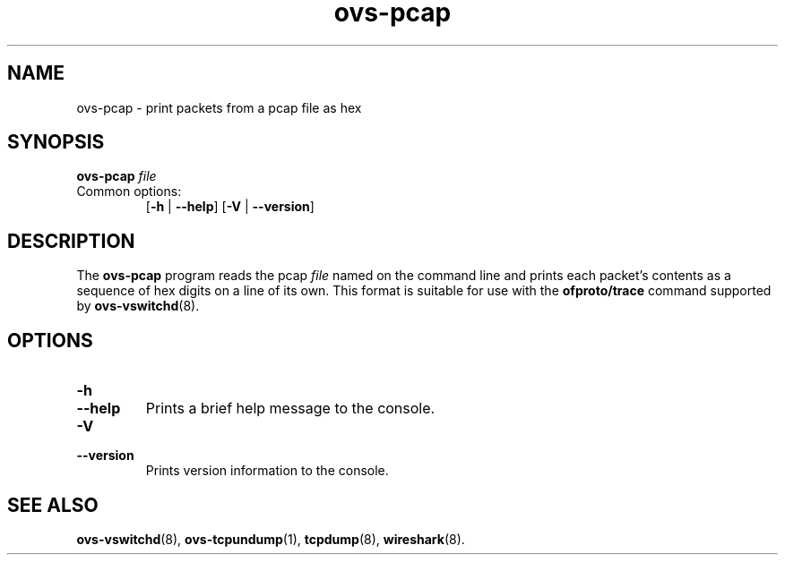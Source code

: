 .\" -*- nroff -*-
.\" ovs.tmac
.\"
.\" Open vSwitch troff macro library
.
.
.\" Continuation line for .IP.
.de IQ
.  br
.  ns
.  IP "\\$1"
..
.
.\" Introduces a sub-subsection
.de ST
.  PP
.  RS -0.15in
.  I "\\$1"
.  RE
..
.
.\" The content between the lines below is from an-ext.tmac in groff
.\" 1.21, with some modifications.
.\" ----------------------------------------------------------------------
.\" an-ext.tmac
.\"
.\" Written by Eric S. Raymond <esr@thyrsus.com>
.\"            Werner Lemberg <wl@gnu.org>
.\"
.\" Version 2007-Feb-02
.\"
.\" Copyright (C) 2007, 2009, 2011 Free Software Foundation, Inc.
.\" You may freely use, modify and/or distribute this file.
.\"
.\"
.\" The code below provides extension macros for the `man' macro package.
.\" Care has been taken to make the code portable; groff extensions are
.\" properly hidden so that all troff implementations can use it without
.\" changes.
.\"
.\" With groff, this file is sourced by the `man' macro package itself.
.\" Man page authors who are concerned about portability might add the
.\" used macros directly to the prologue of the man page(s).
.
.
.\" Convention: Auxiliary macros and registers start with `m' followed
.\"             by an uppercase letter or digit.
.
.
.\" Declare start of command synopsis.  Sets up hanging indentation.
.de SY
.  ie !\\n(mS \{\
.    nh
.    nr mS 1
.    nr mA \\n(.j
.    ad l
.    nr mI \\n(.i
.  \}
.  el \{\
.    br
.    ns
.  \}
.
.  HP \w'\fB\\$1\fP\ 'u
.  B "\\$1"
..
.
.
.\" End of command synopsis.  Restores adjustment.
.de YS
.  in \\n(mIu
.  ad \\n(mA
.  hy \\n(HY
.  nr mS 0
..
.
.
.\" Declare optional option.
.de OP
.  ie \\n(.$-1 \
.    RI "[\fB\\$1\fP" "\ \\$2" "]"
.  el \
.    RB "[" "\\$1" "]"
..
.
.
.\" Start URL.
.de UR
.  ds m1 \\$1\"
.  nh
.  if \\n(mH \{\
.    \" Start diversion in a new environment.
.    do ev URL-div
.    do di URL-div
.  \}
..
.
.
.\" End URL.
.de UE
.  ie \\n(mH \{\
.    br
.    di
.    ev
.
.    \" Has there been one or more input lines for the link text?
.    ie \\n(dn \{\
.      do HTML-NS "<a href=""\\*(m1"">"
.      \" Yes, strip off final newline of diversion and emit it.
.      do chop URL-div
.      do URL-div
\c
.      do HTML-NS </a>
.    \}
.    el \
.      do HTML-NS "<a href=""\\*(m1"">\\*(m1</a>"
\&\\$*\"
.  \}
.  el \
\\*(la\\*(m1\\*(ra\\$*\"
.
.  hy \\n(HY
..
.
.
.\" Start email address.
.de MT
.  ds m1 \\$1\"
.  nh
.  if \\n(mH \{\
.    \" Start diversion in a new environment.
.    do ev URL-div
.    do di URL-div
.  \}
..
.
.
.\" End email address.
.de ME
.  ie \\n(mH \{\
.    br
.    di
.    ev
.
.    \" Has there been one or more input lines for the link text?
.    ie \\n(dn \{\
.      do HTML-NS "<a href=""mailto:\\*(m1"">"
.      \" Yes, strip off final newline of diversion and emit it.
.      do chop URL-div
.      do URL-div
\c
.      do HTML-NS </a>
.    \}
.    el \
.      do HTML-NS "<a href=""mailto:\\*(m1"">\\*(m1</a>"
\&\\$*\"
.  \}
.  el \
\\*(la\\*(m1\\*(ra\\$*\"
.
.  hy \\n(HY
..
.
.
.\" Continuation line for .TP header.
.de TQ
.  br
.  ns
.  TP \\$1\" no doublequotes around argument!
..
.
.
.\" Start example.
.de EX
.  nr mE \\n(.f
.  nf
.  nh
.  ft CR
..
.
.
.\" End example.
.de EE
.  ft \\n(mE
.  fi
.  hy \\n(HY
..
.
.\" EOF
.\" ----------------------------------------------------------------------
.TH ovs\-pcap 1 "3.6.0" "Open vSwitch" "Open vSwitch Manual"
.
.SH NAME
ovs\-pcap \- print packets from a pcap file as hex
.
.SH SYNOPSIS
\fBovs\-pcap\fR \fIfile\fR
.IP "Common options:"
[\fB\-h\fR | \fB\-\-help\fR]
[\fB\-V\fR | \fB\-\-version\fR]

.
.SH DESCRIPTION
The \fBovs\-pcap\fR program reads the pcap \fIfile\fR named on the
command line and prints each packet's contents as a sequence of hex
digits on a line of its own.  This format is suitable for use with the
\fBofproto/trace\fR command supported by \fBovs\-vswitchd\fR(8).
.
.SH "OPTIONS"
.IP "\fB\-h\fR"
.IQ "\fB\-\-help\fR"
Prints a brief help message to the console.
.
.IP "\fB\-V\fR"
.IQ "\fB\-\-version\fR"
Prints version information to the console.
.
.SH "SEE ALSO"
.
.BR ovs\-vswitchd (8),
.BR ovs\-tcpundump (1),
.BR tcpdump (8),
.BR wireshark (8).
